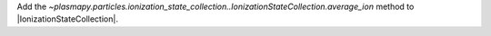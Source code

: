 Add the
`~plasmapy.particles.ionization_state_collection..IonizationStateCollection.average_ion`
method to |IonizationStateCollection|.
